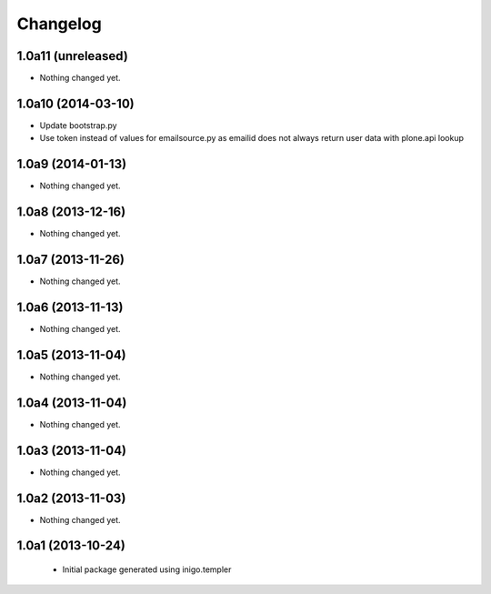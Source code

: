 Changelog
=========

1.0a11 (unreleased)
-------------------

- Nothing changed yet.


1.0a10 (2014-03-10)
-------------------

- Update bootstrap.py
- Use token instead of values for emailsource.py as emailid
  does not always return user data with plone.api lookup


1.0a9 (2014-01-13)
------------------

- Nothing changed yet.


1.0a8 (2013-12-16)
------------------

- Nothing changed yet.


1.0a7 (2013-11-26)
------------------

- Nothing changed yet.


1.0a6 (2013-11-13)
------------------

- Nothing changed yet.


1.0a5 (2013-11-04)
------------------

- Nothing changed yet.


1.0a4 (2013-11-04)
------------------

- Nothing changed yet.


1.0a3 (2013-11-04)
------------------

- Nothing changed yet.


1.0a2 (2013-11-03)
------------------

- Nothing changed yet.


1.0a1 (2013-10-24)
------------------

 - Initial package generated using inigo.templer
